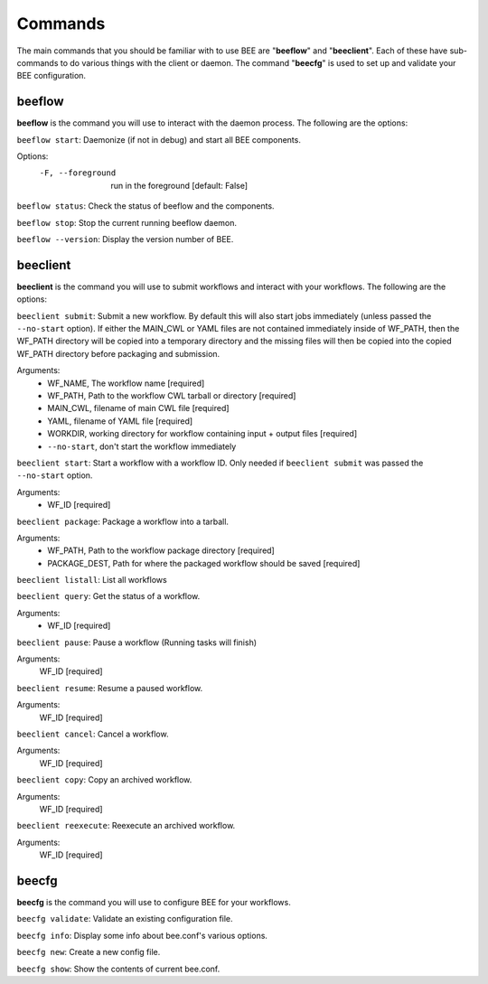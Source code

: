 Commands
************

The main commands that you should be familiar with to use BEE are "**beeflow**" and "**beeclient**". Each of these have sub-commands to do various things with the client or daemon.
The command "**beecfg**" is used to set up and validate your BEE configuration.


beeflow
============

**beeflow** is the command you will use to interact with the daemon process. The following are the options:

``beeflow start``: Daemonize (if not in debug) and start all BEE components.


Options:
  -F, --foreground  run in the foreground  [default: False]


``beeflow status``: Check the status of beeflow and the components.

``beeflow stop``: Stop the current running beeflow daemon.

``beeflow --version``: Display the version number of BEE.

beeclient
===========

**beeclient** is the command you will use to submit workflows and interact with your workflows. The following are the options:

``beeclient submit``: Submit a new workflow. By default this will also start
jobs immediately (unless passed the ``--no-start`` option). If either the MAIN_CWL or YAML
files are not contained immediately inside of WF_PATH, then the WF_PATH directory will
be copied into a temporary directory and the missing files will then be copied
into the copied WF_PATH directory before packaging and submission.

Arguments:
  - WF_NAME, The workflow name  [required]
  - WF_PATH, Path to the workflow CWL tarball or directory  [required]
  - MAIN_CWL, filename of main CWL file  [required]
  - YAML, filename of YAML file  [required]
  - WORKDIR, working directory for workflow containing input + output files [required]
  - ``--no-start``, don't start the workflow immediately

``beeclient start``: Start a workflow with a workflow ID. Only needed if
``beeclient submit`` was passed the ``--no-start`` option.

Arguments:
  - WF_ID  [required]

``beeclient package``: Package a workflow into a tarball.

Arguments:
  - WF_PATH,       Path to the workflow package directory  [required]
  - PACKAGE_DEST,  Path for where the packaged workflow should be saved [required]

``beeclient listall``: List all workflows

``beeclient query``: Get the status of a workflow.

Arguments:
  - WF_ID  [required]

``beeclient pause``: Pause a workflow (Running tasks will finish)

Arguments:
  WF_ID  [required]

``beeclient resume``: Resume a paused workflow.

Arguments:
  WF_ID  [required]

``beeclient cancel``: Cancel a workflow.

Arguments:
  WF_ID  [required]

``beeclient copy``: Copy an archived workflow.

Arguments:
  WF_ID  [required]

``beeclient reexecute``: Reexecute an archived workflow.

Arguments:
  WF_ID  [required]

beecfg
===========

**beecfg** is the command you will use to configure BEE for your workflows.

``beecfg validate``: Validate an existing configuration file.

``beecfg info``: Display some info about bee.conf's various options.

``beecfg new``: Create a new config file.

``beecfg show``: Show the contents of current bee.conf.



